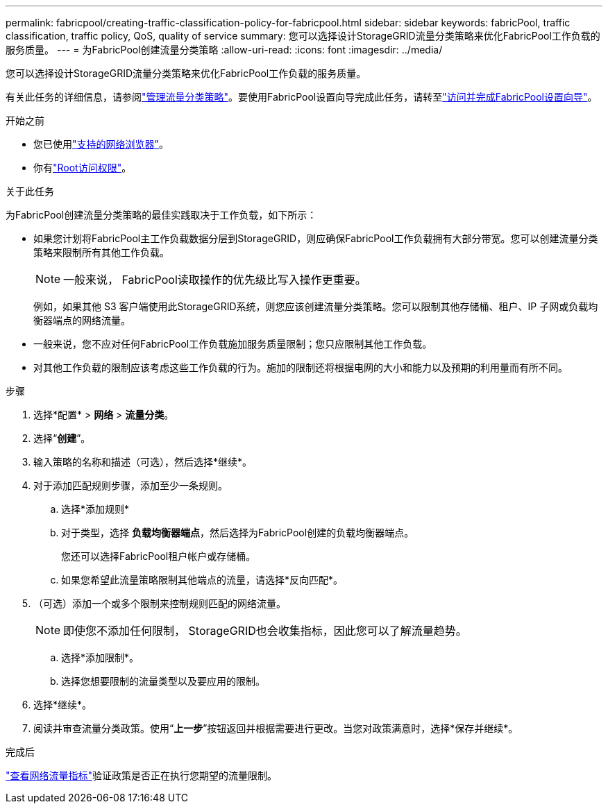 ---
permalink: fabricpool/creating-traffic-classification-policy-for-fabricpool.html 
sidebar: sidebar 
keywords: fabricPool, traffic classification, traffic policy, QoS, quality of service 
summary: 您可以选择设计StorageGRID流量分类策略来优化FabricPool工作负载的服务质量。 
---
= 为FabricPool创建流量分类策略
:allow-uri-read: 
:icons: font
:imagesdir: ../media/


[role="lead"]
您可以选择设计StorageGRID流量分类策略来优化FabricPool工作负载的服务质量。

有关此任务的详细信息，请参阅link:../admin/managing-traffic-classification-policies.html["管理流量分类策略"]。要使用FabricPool设置向导完成此任务，请转至link:use-fabricpool-setup-wizard-steps.html["访问并完成FabricPool设置向导"]。

.开始之前
* 您已使用link:../admin/web-browser-requirements.html["支持的网络浏览器"]。
* 你有link:../admin/admin-group-permissions.html["Root访问权限"]。


.关于此任务
为FabricPool创建流量分类策略的最佳实践取决于工作负载，如下所示：

* 如果您计划将FabricPool主工作负载数据分层到StorageGRID，则应确保FabricPool工作负载拥有大部分带宽。您可以创建流量分类策略来限制所有其他工作负载。
+

NOTE: 一般来说， FabricPool读取操作的优先级比写入操作更重要。

+
例如，如果其他 S3 客户端使用此StorageGRID系统，则您应该创建流量分类策略。您可以限制其他存储桶、租户、IP 子网或负载均衡器端点的网络流量。

* 一般来说，您不应对任何FabricPool工作负载施加服务质量限制；您只应限制其他工作负载。
* 对其他工作负载的限制应该考虑这些工作负载的行为。施加的限制还将根据电网的大小和能力以及预期的利用量而有所不同。


.步骤
. 选择*配置* > *网络* > *流量分类*。
. 选择“*创建*”。
. 输入策略的名称和描述（可选），然后选择*继续*。
. 对于添加匹配规则步骤，添加至少一条规则。
+
.. 选择*添加规则*
.. 对于类型，选择 *负载均衡器端点*，然后选择为FabricPool创建的负载均衡器端点。
+
您还可以选择FabricPool租户帐户或存储桶。

.. 如果您希望此流量策略限制其他端点的流量，请选择*反向匹配*。


. （可选）添加一个或多个限制来控制规则匹配的网络流量。
+

NOTE: 即使您不添加任何限制， StorageGRID也会收集指标，因此您可以了解流量趋势。

+
.. 选择*添加限制*。
.. 选择您想要限制的流量类型以及要应用的限制。


. 选择*继续*。
. 阅读并审查流量分类政策。使用“*上一步*”按钮返回并根据需要进行更改。当您对政策满意时，选择*保存并继续*。


.完成后
link:../admin/viewing-network-traffic-metrics.html["查看网络流量指标"]验证政策是否正在执行您期望的流量限制。
